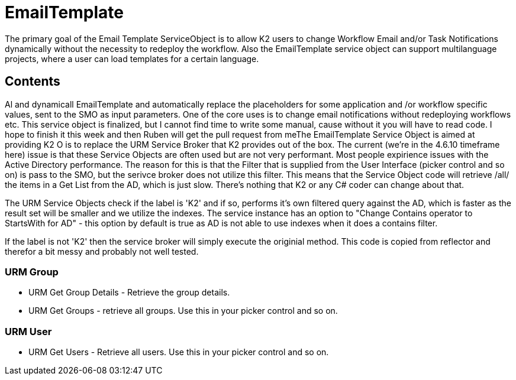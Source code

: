 # EmailTemplate
The primary goal of the Email Template ServiceObject is to allow K2 users to change Workflow Email and/or Task Notifications dynamically without the necessity to redeploy the workflow. Also the EmailTemplate service object can support multilanguage projects, where a user can load templates for a certain language.

## Contents

Al and dynamicall EmailTemplate and automatically replace the placeholders for some application and
/or workflow specific values, sent to the SMO as input parameters. One of the core uses is to change email notifications without redeploying workflows etc. This service object is finalized, but I cannot find time to write some manual, cause without it you will have to read code. I hope to finish it this week and then Ruben will  get the pull request from meThe EmailTemplate Service Object is aimed at providing K2 O  is to replace the URM Service Broker that K2 provides out of the box. The current (we're in the 4.6.10 timeframe here) issue is that these Service Objects are often used but are not very performant.
Most people expirience issues with the Active Directory performance. The reason for this is that the Filter that is supplied from the User Interface (picker control and so on) is pass to the SMO, but the serivce broker does not utilize this filter.
This means that the Service Object code will retrieve /all/ the items in a Get List from the AD, which is just slow. There's nothing that K2 or any C# coder can change about that.

The URM Service Objects check if the label is 'K2' and if so, performs it's own filtered query against the AD, which is faster as the result set will be smaller and we utilize the indexes.
The service instance has an option to "Change Contains operator to StartsWith for AD" - this option by default is true as AD is not able to use indexes when it does a contains filter.

If the label is not 'K2' then the service broker will simply execute the originial method. This code is copied from reflector and therefor a bit messy and probably not well tested.

=== URM Group
* URM Get Group Details - Retrieve the group details.
* URM Get Groups - retrieve all groups. Use this in your picker control and so on.


=== URM User
* URM Get Users - Retrieve all users. Use this in your picker control and so on.
